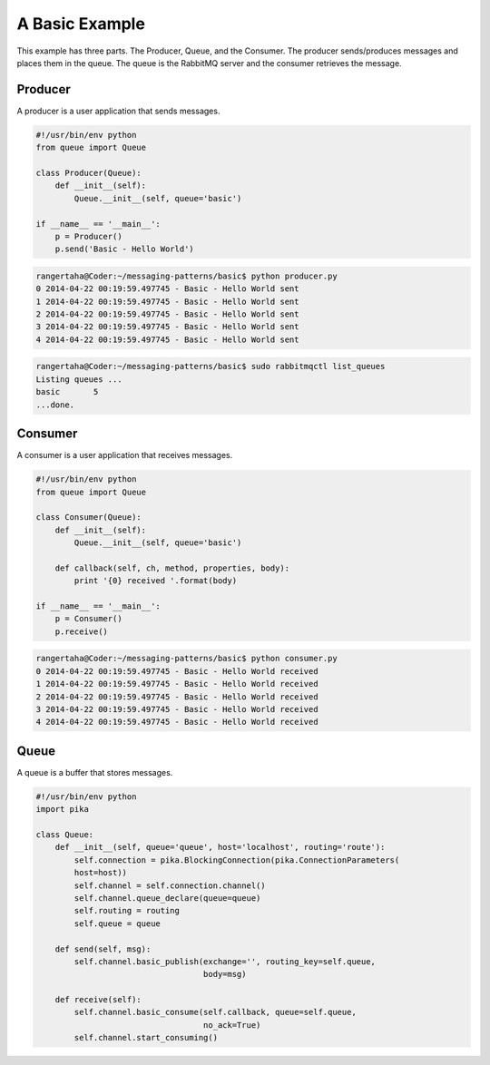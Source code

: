 

A Basic Example
=================

This example has three parts. The Producer, Queue, and the Consumer. The
producer sends/produces messages and places them in the queue. The queue is
the RabbitMQ server and the consumer retrieves the message.


.. image:: ../images/basic.png



Producer
________

A producer is a user application that sends messages.

.. code-block:: python

    #!/usr/bin/env python
    from queue import Queue

    class Producer(Queue):
        def __init__(self):
            Queue.__init__(self, queue='basic')

    if __name__ == '__main__':
        p = Producer()
        p.send('Basic - Hello World')




.. code-block:: bash

    rangertaha@Coder:~/messaging-patterns/basic$ python producer.py
    0 2014-04-22 00:19:59.497745 - Basic - Hello World sent
    1 2014-04-22 00:19:59.497745 - Basic - Hello World sent
    2 2014-04-22 00:19:59.497745 - Basic - Hello World sent
    3 2014-04-22 00:19:59.497745 - Basic - Hello World sent
    4 2014-04-22 00:19:59.497745 - Basic - Hello World sent



.. code-block:: bash

    rangertaha@Coder:~/messaging-patterns/basic$ sudo rabbitmqctl list_queues
    Listing queues ...
    basic	5
    ...done.
    




















Consumer
________

A consumer is a user application that receives messages.

.. code-block:: python

    #!/usr/bin/env python
    from queue import Queue

    class Consumer(Queue):
        def __init__(self):
            Queue.__init__(self, queue='basic')

        def callback(self, ch, method, properties, body):
            print '{0} received '.format(body)

    if __name__ == '__main__':
        p = Consumer()
        p.receive()


.. code-block:: bash

    rangertaha@Coder:~/messaging-patterns/basic$ python consumer.py
    0 2014-04-22 00:19:59.497745 - Basic - Hello World received
    1 2014-04-22 00:19:59.497745 - Basic - Hello World received
    2 2014-04-22 00:19:59.497745 - Basic - Hello World received
    3 2014-04-22 00:19:59.497745 - Basic - Hello World received
    4 2014-04-22 00:19:59.497745 - Basic - Hello World received













Queue
______

A queue is a buffer that stores messages.

.. code-block:: python

    #!/usr/bin/env python
    import pika

    class Queue:
        def __init__(self, queue='queue', host='localhost', routing='route'):
            self.connection = pika.BlockingConnection(pika.ConnectionParameters(
            host=host))
            self.channel = self.connection.channel()
            self.channel.queue_declare(queue=queue)
            self.routing = routing
            self.queue = queue

        def send(self, msg):
            self.channel.basic_publish(exchange='', routing_key=self.queue,
                                       body=msg)

        def receive(self):
            self.channel.basic_consume(self.callback, queue=self.queue,
                                       no_ack=True)
            self.channel.start_consuming()







